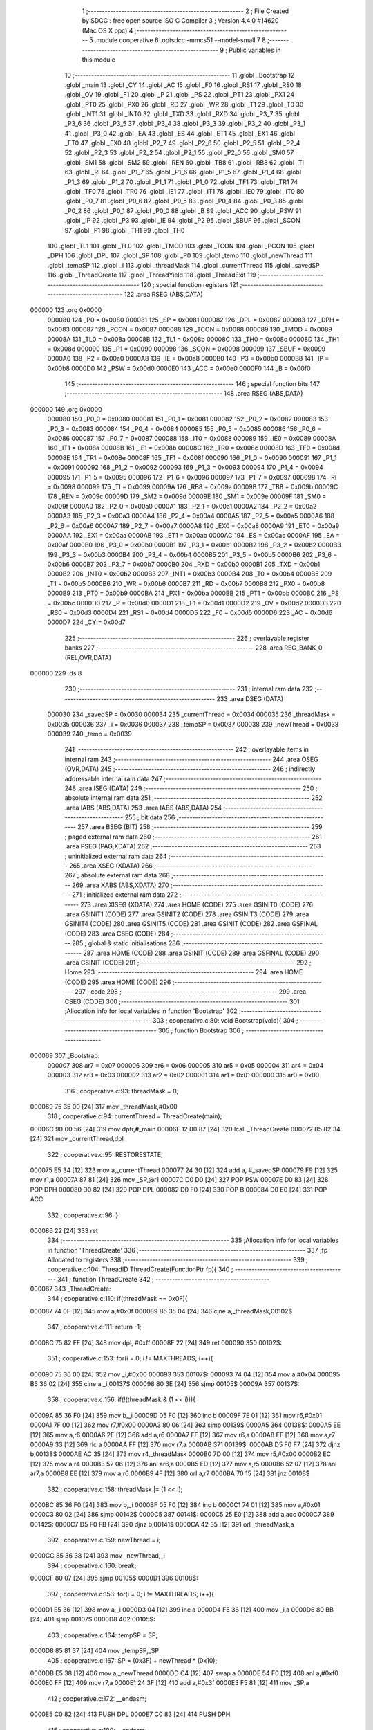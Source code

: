                                       1 ;--------------------------------------------------------
                                      2 ; File Created by SDCC : free open source ISO C Compiler 
                                      3 ; Version 4.4.0 #14620 (Mac OS X ppc)
                                      4 ;--------------------------------------------------------
                                      5 	.module cooperative
                                      6 	.optsdcc -mmcs51 --model-small
                                      7 	
                                      8 ;--------------------------------------------------------
                                      9 ; Public variables in this module
                                     10 ;--------------------------------------------------------
                                     11 	.globl _Bootstrap
                                     12 	.globl _main
                                     13 	.globl _CY
                                     14 	.globl _AC
                                     15 	.globl _F0
                                     16 	.globl _RS1
                                     17 	.globl _RS0
                                     18 	.globl _OV
                                     19 	.globl _F1
                                     20 	.globl _P
                                     21 	.globl _PS
                                     22 	.globl _PT1
                                     23 	.globl _PX1
                                     24 	.globl _PT0
                                     25 	.globl _PX0
                                     26 	.globl _RD
                                     27 	.globl _WR
                                     28 	.globl _T1
                                     29 	.globl _T0
                                     30 	.globl _INT1
                                     31 	.globl _INT0
                                     32 	.globl _TXD
                                     33 	.globl _RXD
                                     34 	.globl _P3_7
                                     35 	.globl _P3_6
                                     36 	.globl _P3_5
                                     37 	.globl _P3_4
                                     38 	.globl _P3_3
                                     39 	.globl _P3_2
                                     40 	.globl _P3_1
                                     41 	.globl _P3_0
                                     42 	.globl _EA
                                     43 	.globl _ES
                                     44 	.globl _ET1
                                     45 	.globl _EX1
                                     46 	.globl _ET0
                                     47 	.globl _EX0
                                     48 	.globl _P2_7
                                     49 	.globl _P2_6
                                     50 	.globl _P2_5
                                     51 	.globl _P2_4
                                     52 	.globl _P2_3
                                     53 	.globl _P2_2
                                     54 	.globl _P2_1
                                     55 	.globl _P2_0
                                     56 	.globl _SM0
                                     57 	.globl _SM1
                                     58 	.globl _SM2
                                     59 	.globl _REN
                                     60 	.globl _TB8
                                     61 	.globl _RB8
                                     62 	.globl _TI
                                     63 	.globl _RI
                                     64 	.globl _P1_7
                                     65 	.globl _P1_6
                                     66 	.globl _P1_5
                                     67 	.globl _P1_4
                                     68 	.globl _P1_3
                                     69 	.globl _P1_2
                                     70 	.globl _P1_1
                                     71 	.globl _P1_0
                                     72 	.globl _TF1
                                     73 	.globl _TR1
                                     74 	.globl _TF0
                                     75 	.globl _TR0
                                     76 	.globl _IE1
                                     77 	.globl _IT1
                                     78 	.globl _IE0
                                     79 	.globl _IT0
                                     80 	.globl _P0_7
                                     81 	.globl _P0_6
                                     82 	.globl _P0_5
                                     83 	.globl _P0_4
                                     84 	.globl _P0_3
                                     85 	.globl _P0_2
                                     86 	.globl _P0_1
                                     87 	.globl _P0_0
                                     88 	.globl _B
                                     89 	.globl _ACC
                                     90 	.globl _PSW
                                     91 	.globl _IP
                                     92 	.globl _P3
                                     93 	.globl _IE
                                     94 	.globl _P2
                                     95 	.globl _SBUF
                                     96 	.globl _SCON
                                     97 	.globl _P1
                                     98 	.globl _TH1
                                     99 	.globl _TH0
                                    100 	.globl _TL1
                                    101 	.globl _TL0
                                    102 	.globl _TMOD
                                    103 	.globl _TCON
                                    104 	.globl _PCON
                                    105 	.globl _DPH
                                    106 	.globl _DPL
                                    107 	.globl _SP
                                    108 	.globl _P0
                                    109 	.globl _temp
                                    110 	.globl _newThread
                                    111 	.globl _tempSP
                                    112 	.globl _i
                                    113 	.globl _threadMask
                                    114 	.globl _currentThread
                                    115 	.globl _savedSP
                                    116 	.globl _ThreadCreate
                                    117 	.globl _ThreadYield
                                    118 	.globl _ThreadExit
                                    119 ;--------------------------------------------------------
                                    120 ; special function registers
                                    121 ;--------------------------------------------------------
                                    122 	.area RSEG    (ABS,DATA)
      000000                        123 	.org 0x0000
                           000080   124 _P0	=	0x0080
                           000081   125 _SP	=	0x0081
                           000082   126 _DPL	=	0x0082
                           000083   127 _DPH	=	0x0083
                           000087   128 _PCON	=	0x0087
                           000088   129 _TCON	=	0x0088
                           000089   130 _TMOD	=	0x0089
                           00008A   131 _TL0	=	0x008a
                           00008B   132 _TL1	=	0x008b
                           00008C   133 _TH0	=	0x008c
                           00008D   134 _TH1	=	0x008d
                           000090   135 _P1	=	0x0090
                           000098   136 _SCON	=	0x0098
                           000099   137 _SBUF	=	0x0099
                           0000A0   138 _P2	=	0x00a0
                           0000A8   139 _IE	=	0x00a8
                           0000B0   140 _P3	=	0x00b0
                           0000B8   141 _IP	=	0x00b8
                           0000D0   142 _PSW	=	0x00d0
                           0000E0   143 _ACC	=	0x00e0
                           0000F0   144 _B	=	0x00f0
                                    145 ;--------------------------------------------------------
                                    146 ; special function bits
                                    147 ;--------------------------------------------------------
                                    148 	.area RSEG    (ABS,DATA)
      000000                        149 	.org 0x0000
                           000080   150 _P0_0	=	0x0080
                           000081   151 _P0_1	=	0x0081
                           000082   152 _P0_2	=	0x0082
                           000083   153 _P0_3	=	0x0083
                           000084   154 _P0_4	=	0x0084
                           000085   155 _P0_5	=	0x0085
                           000086   156 _P0_6	=	0x0086
                           000087   157 _P0_7	=	0x0087
                           000088   158 _IT0	=	0x0088
                           000089   159 _IE0	=	0x0089
                           00008A   160 _IT1	=	0x008a
                           00008B   161 _IE1	=	0x008b
                           00008C   162 _TR0	=	0x008c
                           00008D   163 _TF0	=	0x008d
                           00008E   164 _TR1	=	0x008e
                           00008F   165 _TF1	=	0x008f
                           000090   166 _P1_0	=	0x0090
                           000091   167 _P1_1	=	0x0091
                           000092   168 _P1_2	=	0x0092
                           000093   169 _P1_3	=	0x0093
                           000094   170 _P1_4	=	0x0094
                           000095   171 _P1_5	=	0x0095
                           000096   172 _P1_6	=	0x0096
                           000097   173 _P1_7	=	0x0097
                           000098   174 _RI	=	0x0098
                           000099   175 _TI	=	0x0099
                           00009A   176 _RB8	=	0x009a
                           00009B   177 _TB8	=	0x009b
                           00009C   178 _REN	=	0x009c
                           00009D   179 _SM2	=	0x009d
                           00009E   180 _SM1	=	0x009e
                           00009F   181 _SM0	=	0x009f
                           0000A0   182 _P2_0	=	0x00a0
                           0000A1   183 _P2_1	=	0x00a1
                           0000A2   184 _P2_2	=	0x00a2
                           0000A3   185 _P2_3	=	0x00a3
                           0000A4   186 _P2_4	=	0x00a4
                           0000A5   187 _P2_5	=	0x00a5
                           0000A6   188 _P2_6	=	0x00a6
                           0000A7   189 _P2_7	=	0x00a7
                           0000A8   190 _EX0	=	0x00a8
                           0000A9   191 _ET0	=	0x00a9
                           0000AA   192 _EX1	=	0x00aa
                           0000AB   193 _ET1	=	0x00ab
                           0000AC   194 _ES	=	0x00ac
                           0000AF   195 _EA	=	0x00af
                           0000B0   196 _P3_0	=	0x00b0
                           0000B1   197 _P3_1	=	0x00b1
                           0000B2   198 _P3_2	=	0x00b2
                           0000B3   199 _P3_3	=	0x00b3
                           0000B4   200 _P3_4	=	0x00b4
                           0000B5   201 _P3_5	=	0x00b5
                           0000B6   202 _P3_6	=	0x00b6
                           0000B7   203 _P3_7	=	0x00b7
                           0000B0   204 _RXD	=	0x00b0
                           0000B1   205 _TXD	=	0x00b1
                           0000B2   206 _INT0	=	0x00b2
                           0000B3   207 _INT1	=	0x00b3
                           0000B4   208 _T0	=	0x00b4
                           0000B5   209 _T1	=	0x00b5
                           0000B6   210 _WR	=	0x00b6
                           0000B7   211 _RD	=	0x00b7
                           0000B8   212 _PX0	=	0x00b8
                           0000B9   213 _PT0	=	0x00b9
                           0000BA   214 _PX1	=	0x00ba
                           0000BB   215 _PT1	=	0x00bb
                           0000BC   216 _PS	=	0x00bc
                           0000D0   217 _P	=	0x00d0
                           0000D1   218 _F1	=	0x00d1
                           0000D2   219 _OV	=	0x00d2
                           0000D3   220 _RS0	=	0x00d3
                           0000D4   221 _RS1	=	0x00d4
                           0000D5   222 _F0	=	0x00d5
                           0000D6   223 _AC	=	0x00d6
                           0000D7   224 _CY	=	0x00d7
                                    225 ;--------------------------------------------------------
                                    226 ; overlayable register banks
                                    227 ;--------------------------------------------------------
                                    228 	.area REG_BANK_0	(REL,OVR,DATA)
      000000                        229 	.ds 8
                                    230 ;--------------------------------------------------------
                                    231 ; internal ram data
                                    232 ;--------------------------------------------------------
                                    233 	.area DSEG    (DATA)
                           000030   234 _savedSP	=	0x0030
                           000034   235 _currentThread	=	0x0034
                           000035   236 _threadMask	=	0x0035
                           000036   237 _i	=	0x0036
                           000037   238 _tempSP	=	0x0037
                           000038   239 _newThread	=	0x0038
                           000039   240 _temp	=	0x0039
                                    241 ;--------------------------------------------------------
                                    242 ; overlayable items in internal ram
                                    243 ;--------------------------------------------------------
                                    244 	.area	OSEG    (OVR,DATA)
                                    245 ;--------------------------------------------------------
                                    246 ; indirectly addressable internal ram data
                                    247 ;--------------------------------------------------------
                                    248 	.area ISEG    (DATA)
                                    249 ;--------------------------------------------------------
                                    250 ; absolute internal ram data
                                    251 ;--------------------------------------------------------
                                    252 	.area IABS    (ABS,DATA)
                                    253 	.area IABS    (ABS,DATA)
                                    254 ;--------------------------------------------------------
                                    255 ; bit data
                                    256 ;--------------------------------------------------------
                                    257 	.area BSEG    (BIT)
                                    258 ;--------------------------------------------------------
                                    259 ; paged external ram data
                                    260 ;--------------------------------------------------------
                                    261 	.area PSEG    (PAG,XDATA)
                                    262 ;--------------------------------------------------------
                                    263 ; uninitialized external ram data
                                    264 ;--------------------------------------------------------
                                    265 	.area XSEG    (XDATA)
                                    266 ;--------------------------------------------------------
                                    267 ; absolute external ram data
                                    268 ;--------------------------------------------------------
                                    269 	.area XABS    (ABS,XDATA)
                                    270 ;--------------------------------------------------------
                                    271 ; initialized external ram data
                                    272 ;--------------------------------------------------------
                                    273 	.area XISEG   (XDATA)
                                    274 	.area HOME    (CODE)
                                    275 	.area GSINIT0 (CODE)
                                    276 	.area GSINIT1 (CODE)
                                    277 	.area GSINIT2 (CODE)
                                    278 	.area GSINIT3 (CODE)
                                    279 	.area GSINIT4 (CODE)
                                    280 	.area GSINIT5 (CODE)
                                    281 	.area GSINIT  (CODE)
                                    282 	.area GSFINAL (CODE)
                                    283 	.area CSEG    (CODE)
                                    284 ;--------------------------------------------------------
                                    285 ; global & static initialisations
                                    286 ;--------------------------------------------------------
                                    287 	.area HOME    (CODE)
                                    288 	.area GSINIT  (CODE)
                                    289 	.area GSFINAL (CODE)
                                    290 	.area GSINIT  (CODE)
                                    291 ;--------------------------------------------------------
                                    292 ; Home
                                    293 ;--------------------------------------------------------
                                    294 	.area HOME    (CODE)
                                    295 	.area HOME    (CODE)
                                    296 ;--------------------------------------------------------
                                    297 ; code
                                    298 ;--------------------------------------------------------
                                    299 	.area CSEG    (CODE)
                                    300 ;------------------------------------------------------------
                                    301 ;Allocation info for local variables in function 'Bootstrap'
                                    302 ;------------------------------------------------------------
                                    303 ;	cooperative.c:80: void Bootstrap(void){
                                    304 ;	-----------------------------------------
                                    305 ;	 function Bootstrap
                                    306 ;	-----------------------------------------
      000069                        307 _Bootstrap:
                           000007   308 	ar7 = 0x07
                           000006   309 	ar6 = 0x06
                           000005   310 	ar5 = 0x05
                           000004   311 	ar4 = 0x04
                           000003   312 	ar3 = 0x03
                           000002   313 	ar2 = 0x02
                           000001   314 	ar1 = 0x01
                           000000   315 	ar0 = 0x00
                                    316 ;	cooperative.c:93: threadMask = 0;
      000069 75 35 00         [24]  317 	mov	_threadMask,#0x00
                                    318 ;	cooperative.c:94: currentThread = ThreadCreate(main);
      00006C 90 00 56         [24]  319 	mov	dptr,#_main
      00006F 12 00 87         [24]  320 	lcall	_ThreadCreate
      000072 85 82 34         [24]  321 	mov	_currentThread,dpl
                                    322 ;	cooperative.c:95: RESTORESTATE;
      000075 E5 34            [12]  323 	mov	a,_currentThread
      000077 24 30            [12]  324 	add	a, #_savedSP
      000079 F9               [12]  325 	mov	r1,a
      00007A 87 81            [24]  326 	mov	_SP,@r1
      00007C D0 D0            [24]  327 	POP PSW 
      00007E D0 83            [24]  328 	POP DPH 
      000080 D0 82            [24]  329 	POP DPL 
      000082 D0 F0            [24]  330 	POP B 
      000084 D0 E0            [24]  331 	POP ACC 
                                    332 ;	cooperative.c:96: }
      000086 22               [24]  333 	ret
                                    334 ;------------------------------------------------------------
                                    335 ;Allocation info for local variables in function 'ThreadCreate'
                                    336 ;------------------------------------------------------------
                                    337 ;fp                        Allocated to registers 
                                    338 ;------------------------------------------------------------
                                    339 ;	cooperative.c:104: ThreadID ThreadCreate(FunctionPtr fp){
                                    340 ;	-----------------------------------------
                                    341 ;	 function ThreadCreate
                                    342 ;	-----------------------------------------
      000087                        343 _ThreadCreate:
                                    344 ;	cooperative.c:110: if(threadMask == 0x0F){
      000087 74 0F            [12]  345 	mov	a,#0x0f
      000089 B5 35 04         [24]  346 	cjne	a,_threadMask,00102$
                                    347 ;	cooperative.c:111: return -1;
      00008C 75 82 FF         [24]  348 	mov	dpl, #0xff
      00008F 22               [24]  349 	ret
      000090                        350 00102$:
                                    351 ;	cooperative.c:153: for(i = 0; i != MAXTHREADS; i++){
      000090 75 36 00         [24]  352 	mov	_i,#0x00
      000093                        353 00107$:
      000093 74 04            [12]  354 	mov	a,#0x04
      000095 B5 36 02         [24]  355 	cjne	a,_i,00137$
      000098 80 3E            [24]  356 	sjmp	00105$
      00009A                        357 00137$:
                                    358 ;	cooperative.c:156: if(!(threadMask & (1 << i))){
      00009A 85 36 F0         [24]  359 	mov	b,_i
      00009D 05 F0            [12]  360 	inc	b
      00009F 7E 01            [12]  361 	mov	r6,#0x01
      0000A1 7F 00            [12]  362 	mov	r7,#0x00
      0000A3 80 06            [24]  363 	sjmp	00139$
      0000A5                        364 00138$:
      0000A5 EE               [12]  365 	mov	a,r6
      0000A6 2E               [12]  366 	add	a,r6
      0000A7 FE               [12]  367 	mov	r6,a
      0000A8 EF               [12]  368 	mov	a,r7
      0000A9 33               [12]  369 	rlc	a
      0000AA FF               [12]  370 	mov	r7,a
      0000AB                        371 00139$:
      0000AB D5 F0 F7         [24]  372 	djnz	b,00138$
      0000AE AC 35            [24]  373 	mov	r4,_threadMask
      0000B0 7D 00            [12]  374 	mov	r5,#0x00
      0000B2 EC               [12]  375 	mov	a,r4
      0000B3 52 06            [12]  376 	anl	ar6,a
      0000B5 ED               [12]  377 	mov	a,r5
      0000B6 52 07            [12]  378 	anl	ar7,a
      0000B8 EE               [12]  379 	mov	a,r6
      0000B9 4F               [12]  380 	orl	a,r7
      0000BA 70 15            [24]  381 	jnz	00108$
                                    382 ;	cooperative.c:158: threadMask |= (1 << i);
      0000BC 85 36 F0         [24]  383 	mov	b,_i
      0000BF 05 F0            [12]  384 	inc	b
      0000C1 74 01            [12]  385 	mov	a,#0x01
      0000C3 80 02            [24]  386 	sjmp	00142$
      0000C5                        387 00141$:
      0000C5 25 E0            [12]  388 	add	a,acc
      0000C7                        389 00142$:
      0000C7 D5 F0 FB         [24]  390 	djnz	b,00141$
      0000CA 42 35            [12]  391 	orl	_threadMask,a
                                    392 ;	cooperative.c:159: newThread = i;
      0000CC 85 36 38         [24]  393 	mov	_newThread,_i
                                    394 ;	cooperative.c:160: break;
      0000CF 80 07            [24]  395 	sjmp	00105$
      0000D1                        396 00108$:
                                    397 ;	cooperative.c:153: for(i = 0; i != MAXTHREADS; i++){
      0000D1 E5 36            [12]  398 	mov	a,_i
      0000D3 04               [12]  399 	inc	a
      0000D4 F5 36            [12]  400 	mov	_i,a
      0000D6 80 BB            [24]  401 	sjmp	00107$
      0000D8                        402 00105$:
                                    403 ;	cooperative.c:164: tempSP = SP;
      0000D8 85 81 37         [24]  404 	mov	_tempSP,_SP
                                    405 ;	cooperative.c:167: SP = (0x3F) + newThread * (0x10);
      0000DB E5 38            [12]  406 	mov	a,_newThread
      0000DD C4               [12]  407 	swap	a
      0000DE 54 F0            [12]  408 	anl	a,#0xf0
      0000E0 FF               [12]  409 	mov	r7,a
      0000E1 24 3F            [12]  410 	add	a,#0x3f
      0000E3 F5 81            [12]  411 	mov	_SP,a
                                    412 ;	cooperative.c:172: __endasm;
      0000E5 C0 82            [24]  413 	PUSH	DPL
      0000E7 C0 83            [24]  414 	PUSH	DPH
                                    415 ;	cooperative.c:180: __endasm;
      0000E9 54 00            [12]  416 	ANL	A, #0
      0000EB C0 E0            [24]  417 	PUSH	ACC
      0000ED C0 E0            [24]  418 	PUSH	ACC
      0000EF C0 E0            [24]  419 	PUSH	ACC
      0000F1 C0 E0            [24]  420 	PUSH	ACC
                                    421 ;	cooperative.c:183: PSW = (newThread << 3);
      0000F3 E5 38            [12]  422 	mov	a,_newThread
      0000F5 FF               [12]  423 	mov	r7,a
      0000F6 C4               [12]  424 	swap	a
      0000F7 03               [12]  425 	rr	a
      0000F8 54 F8            [12]  426 	anl	a,#0xf8
      0000FA F5 D0            [12]  427 	mov	_PSW,a
                                    428 ;	cooperative.c:186: __endasm;
      0000FC C0 D0            [24]  429 	PUSH	PSW
                                    430 ;	cooperative.c:188: savedSP[newThread] = SP;
      0000FE E5 38            [12]  431 	mov	a,_newThread
      000100 24 30            [12]  432 	add	a, #_savedSP
      000102 F8               [12]  433 	mov	r0,a
      000103 A6 81            [24]  434 	mov	@r0,_SP
                                    435 ;	cooperative.c:190: SP = tempSP;
      000105 85 37 81         [24]  436 	mov	_SP,_tempSP
                                    437 ;	cooperative.c:192: return newThread;
      000108 85 38 82         [24]  438 	mov	dpl, _newThread
                                    439 ;	cooperative.c:193: }
      00010B 22               [24]  440 	ret
                                    441 ;------------------------------------------------------------
                                    442 ;Allocation info for local variables in function 'ThreadYield'
                                    443 ;------------------------------------------------------------
                                    444 ;	cooperative.c:202: void ThreadYield(void)
                                    445 ;	-----------------------------------------
                                    446 ;	 function ThreadYield
                                    447 ;	-----------------------------------------
      00010C                        448 _ThreadYield:
                                    449 ;	cooperative.c:204: SAVESTATE;
      00010C C0 E0            [24]  450 	PUSH ACC 
      00010E C0 F0            [24]  451 	PUSH B 
      000110 C0 82            [24]  452 	PUSH DPL 
      000112 C0 83            [24]  453 	PUSH DPH 
      000114 C0 D0            [24]  454 	PUSH PSW 
      000116 E5 34            [12]  455 	mov	a,_currentThread
      000118 24 30            [12]  456 	add	a, #_savedSP
      00011A F8               [12]  457 	mov	r0,a
      00011B A6 81            [24]  458 	mov	@r0,_SP
                                    459 ;	cooperative.c:205: do
      00011D                        460 00103$:
                                    461 ;	cooperative.c:217: currentThread = (currentThread < 3) ? currentThread + 1 : 0;
      00011D 74 FD            [12]  462 	mov	a,#0x100 - 0x03
      00011F 25 34            [12]  463 	add	a,_currentThread
      000121 40 0A            [24]  464 	jc	00108$
      000123 AF 34            [24]  465 	mov	r7,_currentThread
      000125 0F               [12]  466 	inc	r7
      000126 EF               [12]  467 	mov	a,r7
      000127 FE               [12]  468 	mov	r6,a
      000128 33               [12]  469 	rlc	a
      000129 95 E0            [12]  470 	subb	a,acc
      00012B 80 02            [24]  471 	sjmp	00109$
      00012D                        472 00108$:
      00012D 7E 00            [12]  473 	mov	r6,#0x00
      00012F                        474 00109$:
      00012F 8E 34            [24]  475 	mov	_currentThread,r6
                                    476 ;	cooperative.c:218: if (threadMask & (1 << currentThread)){
      000131 85 34 F0         [24]  477 	mov	b,_currentThread
      000134 05 F0            [12]  478 	inc	b
      000136 7E 01            [12]  479 	mov	r6,#0x01
      000138 7F 00            [12]  480 	mov	r7,#0x00
      00013A 80 06            [24]  481 	sjmp	00130$
      00013C                        482 00129$:
      00013C EE               [12]  483 	mov	a,r6
      00013D 2E               [12]  484 	add	a,r6
      00013E FE               [12]  485 	mov	r6,a
      00013F EF               [12]  486 	mov	a,r7
      000140 33               [12]  487 	rlc	a
      000141 FF               [12]  488 	mov	r7,a
      000142                        489 00130$:
      000142 D5 F0 F7         [24]  490 	djnz	b,00129$
      000145 AC 35            [24]  491 	mov	r4,_threadMask
      000147 7D 00            [12]  492 	mov	r5,#0x00
      000149 EC               [12]  493 	mov	a,r4
      00014A 52 06            [12]  494 	anl	ar6,a
      00014C ED               [12]  495 	mov	a,r5
      00014D 52 07            [12]  496 	anl	ar7,a
      00014F EE               [12]  497 	mov	a,r6
      000150 4F               [12]  498 	orl	a,r7
      000151 60 CA            [24]  499 	jz	00103$
                                    500 ;	cooperative.c:223: RESTORESTATE;
      000153 E5 34            [12]  501 	mov	a,_currentThread
      000155 24 30            [12]  502 	add	a, #_savedSP
      000157 F9               [12]  503 	mov	r1,a
      000158 87 81            [24]  504 	mov	_SP,@r1
      00015A D0 D0            [24]  505 	POP PSW 
      00015C D0 83            [24]  506 	POP DPH 
      00015E D0 82            [24]  507 	POP DPL 
      000160 D0 F0            [24]  508 	POP B 
      000162 D0 E0            [24]  509 	POP ACC 
                                    510 ;	cooperative.c:224: }
      000164 22               [24]  511 	ret
                                    512 ;------------------------------------------------------------
                                    513 ;Allocation info for local variables in function 'ThreadExit'
                                    514 ;------------------------------------------------------------
                                    515 ;	cooperative.c:231: void ThreadExit(void)
                                    516 ;	-----------------------------------------
                                    517 ;	 function ThreadExit
                                    518 ;	-----------------------------------------
      000165                        519 _ThreadExit:
                                    520 ;	cooperative.c:239: temp = 1 << currentThread;
      000165 85 34 F0         [24]  521 	mov	b,_currentThread
      000168 05 F0            [12]  522 	inc	b
      00016A 74 01            [12]  523 	mov	a,#0x01
      00016C 80 02            [24]  524 	sjmp	00136$
      00016E                        525 00135$:
      00016E 25 E0            [12]  526 	add	a,acc
      000170                        527 00136$:
      000170 D5 F0 FB         [24]  528 	djnz	b,00135$
      000173 F5 39            [12]  529 	mov	_temp,a
                                    530 ;	cooperative.c:240: threadMask ^= temp;
      000175 E5 39            [12]  531 	mov	a,_temp
      000177 62 35            [12]  532 	xrl	_threadMask,a
                                    533 ;	cooperative.c:241: for(i = 0; i < MAXTHREADS; i++){
      000179 75 36 00         [24]  534 	mov	_i,#0x00
      00017C                        535 00107$:
      00017C 74 FC            [12]  536 	mov	a,#0x100 - 0x04
      00017E 25 36            [12]  537 	add	a,_i
      000180 40 22            [24]  538 	jc	00103$
                                    539 ;	cooperative.c:242: temp = 1 << i;
      000182 85 36 F0         [24]  540 	mov	b,_i
      000185 05 F0            [12]  541 	inc	b
      000187 74 01            [12]  542 	mov	a,#0x01
      000189 80 02            [24]  543 	sjmp	00139$
      00018B                        544 00138$:
      00018B 25 E0            [12]  545 	add	a,acc
      00018D                        546 00139$:
      00018D D5 F0 FB         [24]  547 	djnz	b,00138$
      000190 F5 39            [12]  548 	mov	_temp,a
                                    549 ;	cooperative.c:243: if(temp & threadMask){
      000192 E5 35            [12]  550 	mov	a,_threadMask
      000194 55 39            [12]  551 	anl	a,_temp
      000196 60 05            [24]  552 	jz	00108$
                                    553 ;	cooperative.c:244: currentThread = i;
      000198 85 36 34         [24]  554 	mov	_currentThread,_i
                                    555 ;	cooperative.c:245: break;
      00019B 80 07            [24]  556 	sjmp	00103$
      00019D                        557 00108$:
                                    558 ;	cooperative.c:241: for(i = 0; i < MAXTHREADS; i++){
      00019D E5 36            [12]  559 	mov	a,_i
      00019F 04               [12]  560 	inc	a
      0001A0 F5 36            [12]  561 	mov	_i,a
      0001A2 80 D8            [24]  562 	sjmp	00107$
      0001A4                        563 00103$:
                                    564 ;	cooperative.c:248: if (i == MAXTHREADS){
      0001A4 74 04            [12]  565 	mov	a,#0x04
      0001A6 B5 36 03         [24]  566 	cjne	a,_i,00105$
                                    567 ;	cooperative.c:249: currentThread = -1;
      0001A9 75 34 FF         [24]  568 	mov	_currentThread,#0xff
      0001AC                        569 00105$:
                                    570 ;	cooperative.c:251: RESTORESTATE;
      0001AC E5 34            [12]  571 	mov	a,_currentThread
      0001AE 24 30            [12]  572 	add	a, #_savedSP
      0001B0 F9               [12]  573 	mov	r1,a
      0001B1 87 81            [24]  574 	mov	_SP,@r1
      0001B3 D0 D0            [24]  575 	POP PSW 
      0001B5 D0 83            [24]  576 	POP DPH 
      0001B7 D0 82            [24]  577 	POP DPL 
      0001B9 D0 F0            [24]  578 	POP B 
      0001BB D0 E0            [24]  579 	POP ACC 
                                    580 ;	cooperative.c:252: }
      0001BD 22               [24]  581 	ret
                                    582 	.area CSEG    (CODE)
                                    583 	.area CONST   (CODE)
                                    584 	.area XINIT   (CODE)
                                    585 	.area CABS    (ABS,CODE)
